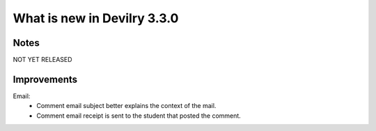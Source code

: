 ############################
What is new in Devilry 3.3.0
############################


Notes
#####
NOT YET RELEASED


Improvements
############
Email:
    - Comment email subject better explains the context of the mail.
    - Comment email receipt is sent to the student that posted the comment.